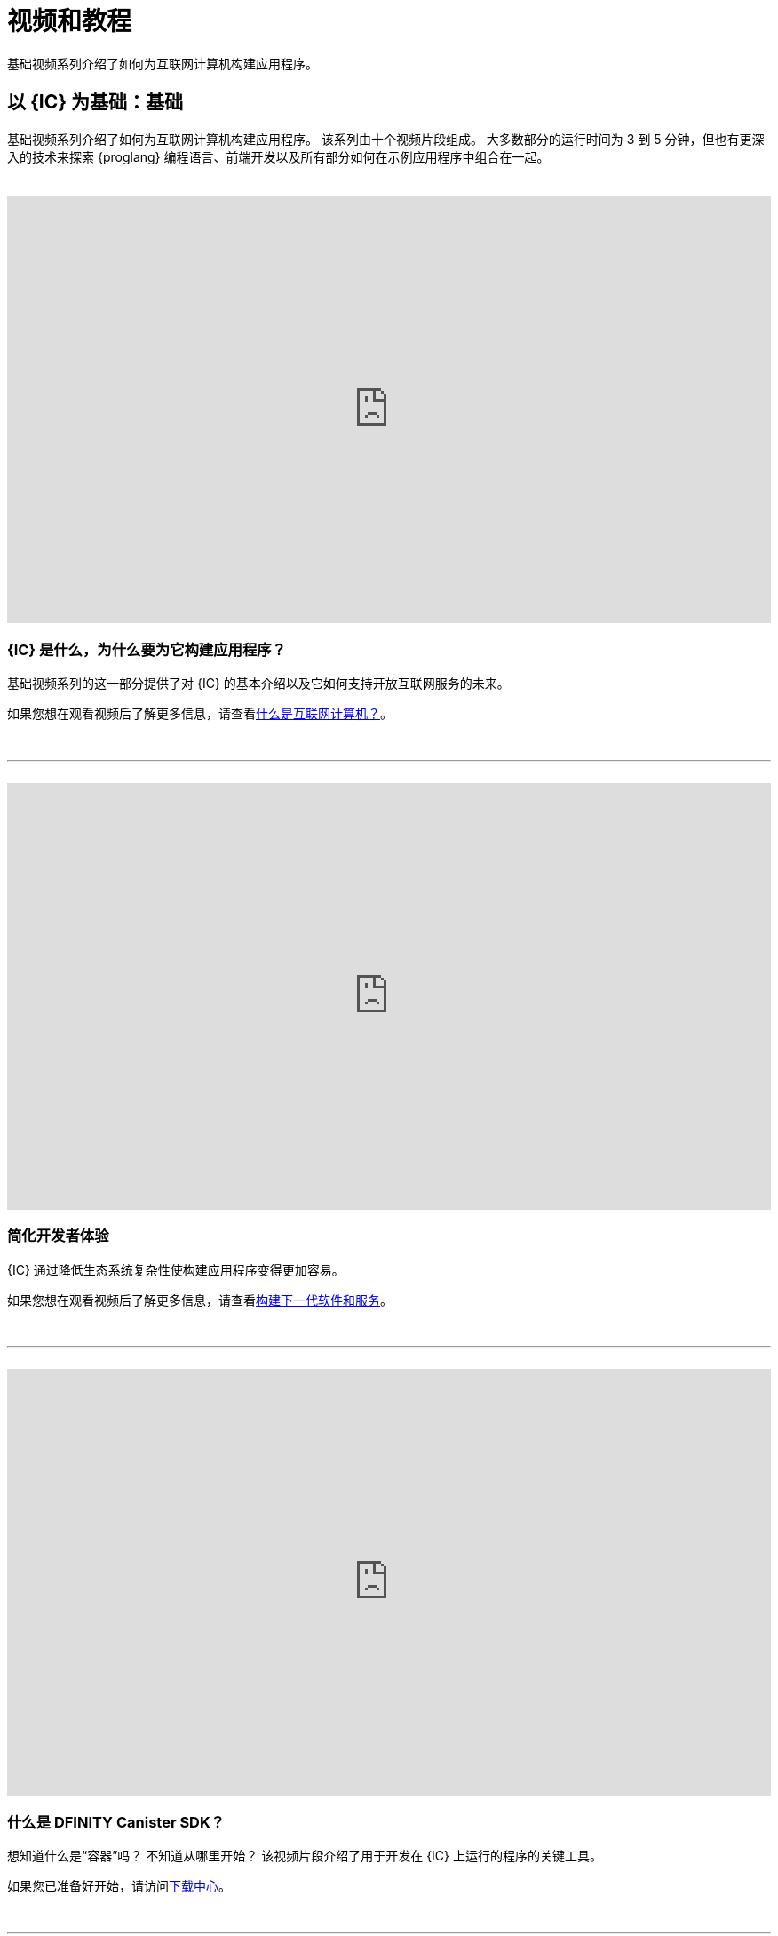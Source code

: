 = 视频和教程
ifdef::env-github,env-browser[:outfilesuffix:.adoc]

基础视频系列介绍了如何为互联网计算机构建应用程序。

== 以 {IC} 为基础：基础

基础视频系列介绍了如何为互联网计算机构建应用程序。
该系列由十个视频片段组成。
大多数部分的运行时间为 3 到 5 分钟，但也有更深入的技术来探索 {proglang} 编程语言、前端开发以及所有部分如何在示例应用程序中组合在一起。

++++
<h1></h1>
<br>
++++

video::jduSMHxdYD8[youtube,width=100%,height=480px]

=== {IC} 是什么，为什么要为它构建应用程序？

基础视频系列的这一部分提供了对 {IC} 的基本介绍以及它如何支持开放互联网服务的未来。

如果您想在观看视频后了解更多信息，请查看link:developers-guide/concepts/what-is-IC{outfilesuffix}[什么是互联网计算机？]。

++++
<h1></h1>
<br>
<hr>
<br>
++++

video::TXf87GTXO78[youtube,width=100%,height=480px]

=== 简化开发者体验

{IC} 通过降低生态系统复杂性使构建应用程序变得更加容易。

如果您想在观看视频后了解更多信息，请查看link:developers-guide/concepts/what-is-IC{outfilesuffix}#next-gen[构建下一代软件和服务]。

++++
<h1></h1>
<br>
<hr>
<br>
++++

video::60uHQfoA8Dk[youtube,width=100%,height=480px]

=== 什么是 DFINITY Canister SDK？

想知道什么是“容器”吗？ 不知道从哪里开始？ 该视频片段介绍了用于开发在 {IC} 上运行的程序的关键工具。

如果您已准备好开始，请访问link:下载{outfilesuffix}[下载中心]。

++++
<h1></h1>
<br>
<hr>
<br>
++++

video::yqIoiyuGYNA[youtube,width=100%,height=480px]

=== 部署你的第一个应用程序

本视频片段介绍了如何使用在本地运行的 {IC} 部署您的第一个应用程序。

要自己尝试，请按照步骤操作link：quickstart/local-quickstart{outfilesuffix}[快速入门] 教程。

++++
<h1></h1>
<br>
<hr>
<br>
++++

video::QbeP4xuPUp0[youtube,width=100%,height=480px]

=== 介绍 Motoko：为 {IC} 设计的语言

该视频片段概述了 Motoko 编程语言，并重点介绍了一些使其特别适合编写在 {IC} 上运行的应用程序的关键特性。

如果您想了解有关使用 {proglang} 的更多信息，请参阅link:language-guide/motoko{outfilesuffix}[{proglang} Programming Language] 指南。

++++
<h1></h1>
<br>
<hr>
<br>
++++

video::jWf1zY6o5xM[youtube,width=100%,height=480px]

=== 集成前端

该视频片段演示了如何使用原始 JavaScript、React 和 React 与 TypeScript 集成前端用户界面。

观看视频后，您可以自行尝试或按照link:developers-guide/tutorials/my-contacts{outfilesuffix}[添加样式表]中的步骤学习如何在使用 React 时添加样式表。

++++
<h1></h1>
<br>
<hr>
<br>
++++

video::O2KaWRtsqHg[youtube,width=100%,height=480px]

=== Candid 如何为应用程序界面提供通用语言

该视频片段描述了 Candid 如何提供通用接口描述语言 (IDL) 用于与 Internet 计算机上运行的服务进行交互。

有关 Candid 是什么以及如何使用它的更完整信息，请参阅link:candid-guide/candid-intro{outfilesuffix}[Candid] 指南或link:https://crates.io/crates/candid[Candid on crates .io]。

++++
<h1></h1>
<br>
<hr>
<br>
++++

video::UAlqO66Tweg[youtube,width=100%,height=480px]

=== 深入开发者生态系统

该视频片段重点介绍了可用于使用 {proglang} 开发程序的其他工具和资源。

要开始为社区做贡献，请查看link:https://github.com/dfinity/motoko-base[Motoko 基础库]。
++++
<h1></h1>
<br>
<hr>
<br>
++++

video::GzkRsbqPaA0[youtube,width=100%,height=480px]

=== 构建多人游戏

此视频片段展示了一个为在 {IC} 上运行而构建的多人黑白棋游戏，并展示了为 {IC} 构建应用程序所涉及的许多关键概念。

详细了解游戏是如何制作的，请参见link:https://ninegua.github.io/reversi/[在互联网计算机上构建多人黑白棋游戏]或查看源代码link：https:// /github.com/ninegua/reversi[Reversi] 存储库。

++++
<h1></h1>
<br>
<hr>
<br>
++++

video::G6vUrC9lues[youtube,width=100%,height=480px]

=== 加入 {IC} 开发者社区

该视频片段总结了可用资源以及您如何参与其中。

如需更多灵感，请查看示例应用程序link：https://github.com/dfinity/examples[examples] 或link:https://github.com/dfinity/awesome-dfinity[awesome-dfinity] 存储库。
要参与对话，请加入link:https://forum.dfinity.org/[开发者论坛] 或在 Twitter 上关注link:https://twitter.com/dfinitydev[@dfinitydev]。

++++
<h1></h1>
<br>
<hr>
<br>
++++

== 教程

link:quickstart/quickstart-intro{outfilesuffix}[快速入门] 提供了对创建和部署新项目的基本工作流程的简化介绍，无需探索项目目录或示例代码的内容。

如果您想获得更多创建在 {IC} 上运行的程序的实践经验，请查看以下教程：

* link:developers-guide/tutorials/explore-templates{outfilesuffix}[Explore the default project]

* link:developers-guide/tutorials/define-an-actor{outfilesuffix}[Query using an actor]

* link:developers-guide/tutorials/hello-location{outfilesuffix}[Pass text arguments in a terminal]

* link:developers-guide/tutorials/counter-tutorial{outfilesuffix}[Increment a natural number]

* link:developers-guide/tutorials/calculator{outfilesuffix}[Use integers in calculator functions]

* link:developers-guide/tutorials/phonebook{outfilesuffix}[Import library modules]

* link:developers-guide/tutorials/multiple-actors{outfilesuffix}[Use multiple actors]

* link:developers-guide/tutorials/custom-frontend{outfilesuffix}[Customize the front-end]

* link:developers-guide/tutorials/my-contacts{outfilesuffix}[Add a stylesheet]

* link:developers-guide/tutorials/intercanister-calls{outfilesuffix}[Make inter-canister calls]

* link:developers-guide/tutorials/scalability-cancan{outfilesuffix}[Create scalable apps]

* link:developers-guide/tutorials/access-control{outfilesuffix}[Add access control with identities]
